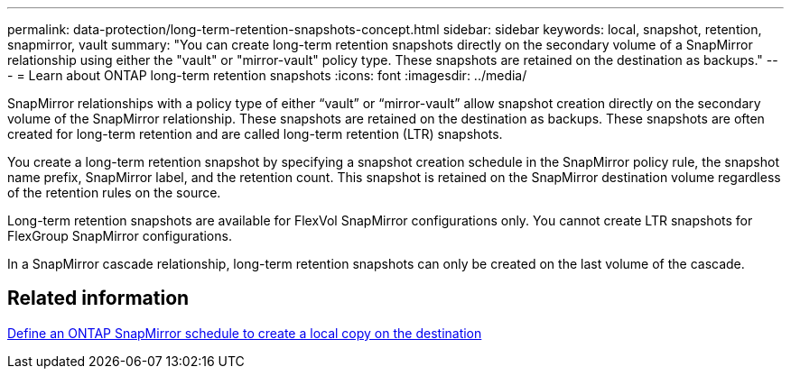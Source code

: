 ---
permalink: data-protection/long-term-retention-snapshots-concept.html
sidebar: sidebar
keywords: local, snapshot, retention, snapmirror, vault
summary: "You can create long-term retention snapshots directly on the secondary volume of a SnapMirror relationship using either the "vault" or "mirror-vault" policy type. These snapshots are retained on the destination as backups."
---
= Learn about ONTAP long-term retention snapshots
:icons: font
:imagesdir: ../media/

[.lead]
SnapMirror relationships with a policy type of either “vault” or “mirror-vault” allow snapshot creation directly on the secondary volume of the SnapMirror relationship. These snapshots are retained on the destination as backups. These snapshots are often created for long-term retention and are called long-term retention (LTR) snapshots. 

You create a long-term retention snapshot by specifying a snapshot creation schedule in the SnapMirror policy rule, the snapshot name prefix, SnapMirror label, and the retention count. This snapshot is retained on the SnapMirror destination volume regardless of the retention rules on the source. 

Long-term retention snapshots are available for FlexVol SnapMirror configurations only. You cannot create LTR snapshots for FlexGroup SnapMirror configurations. 

In a SnapMirror cascade relationship, long-term retention snapshots can only be created on the last volume of the cascade. 

== Related information

link:define-schedule-create-local-copy-destination-task.html[Define an ONTAP SnapMirror schedule to create a local copy on the destination]

// 2025-Oct-6, ONTAPDOC-3355